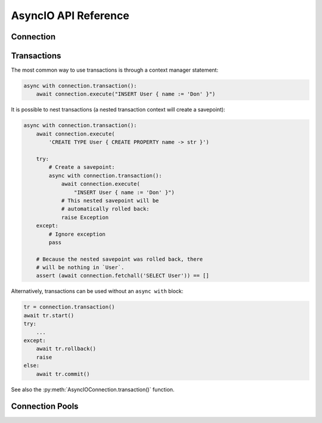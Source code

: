 .. _edgedb-python-asyncio-api-reference:

=====================
AsyncIO API Reference
=====================

.. py:module:: edgedb
.. py:currentmodule:: edgedb


.. _edgedb-asyncio-api-connection:

Connection
==========

.. py:coroutinefunction:: async_connect(dsn=None, *, \
            host=None, port=None, \
            admin=None, \
            user=None, password=None, \
            database=None, \
            timeout=60)

    Establish a connection to an EdgeDB server.

    The connection parameters may be specified either as a connection
    URI in *dsn*, or as specific keyword arguments, or both.
    If both *dsn* and keyword arguments are specified, the latter
    override the corresponding values parsed from the connection URI.

    Returns a new :py:class:`AsyncIOConnection` object.

    :param dsn:
        Connection arguments specified using as a single string in the
        connection URI format:
        ``edgedb://user:password@host:port/database?option=value``.
        The following options are recognized: host, port,
        user, database, password.

    :param host:
        Database host address as one of the following:

        - an IP address or a domain name;
        - an absolute path to the directory containing the database
          server Unix-domain socket (not supported on Windows);
        - a sequence of any of the above, in which case the addresses
          will be tried in order, and the first successful connection
          will be returned.

        If not specified, the following will be tried, in order:

        - host address(es) parsed from the *dsn* argument,
        - the value of the ``EDGEDB_HOST`` environment variable,
        - on Unix, common directories used for EdgeDB Unix-domain
          sockets: ``"/run/edgedb"`` and ``"/var/run/edgedb"``,
        - ``"localhost"``.

    :param port:
        Port number to connect to at the server host
        (or Unix-domain socket file extension).  If multiple host
        addresses were specified, this parameter may specify a
        sequence of port numbers of the same length as the host sequence,
        or it may specify a single port number to be used for all host
        addresses.

        If not specified, the value parsed from the *dsn* argument is used,
        or the value of the ``EDGEB_PORT`` environment variable, or ``5656``
        if neither is specified.

    :param admin:
        If ``True``, try to connect to the special administration socket.

    :param user:
        The name of the database role used for authentication.

        If not specified, the value parsed from the *dsn* argument is used,
        or the value of the ``EDGEDB_USER`` environment variable, or the
        operating system name of the user running the application.

    :param database:
        The name of the database to connect to.

        If not specified, the value parsed from the *dsn* argument is used,
        or the value of the ``EDGEDB_DATABASE`` environment variable, or the
        operating system name of the user running the application.

    :param password:
        Password to be used for authentication, if the server requires
        one.  If not specified, the value parsed from the *dsn* argument
        is used, or the value of the ``EDGEDB_PASSWORD`` environment variable.
        Note that the use of the environment variable is discouraged as
        other users and applications may be able to read it without needing
        specific privileges.

    :param float timeout:
        Connection timeout in seconds.

    :return: A :py:class:`AsyncIOConnection` instance.

    Example:

    .. code-block:: pycon

        >>> import asyncio
        >>> import edgedb
        >>> async def run():
        ...     con = await edgedb.async_connect(user='edgedeb')
        ...     print(await con.fetchone('SELECT 1 + 1'))
        ...
        >>> asyncio.get_event_loop().run_until_complete(run())
        {2}


.. py:class:: AsyncIOConnection

    A representation of a database session.

    Connections are created by calling :py:func:`~edgedb.async_connect`.


    .. py:coroutinemethod:: fetchall(query, *args, **kwargs)

        Run a query and return the results as a
        :py:class:`edgedb.Set <edgedb.Set>` instance.

        :param str query: Query text.
        :param args: Positional query arguments.
        :param kwargs: Named query arguments.

        .. note::

            Positional and named query arguments cannot be mixed.

        :return:
            An instance of :py:class:`edgedb.Set <edgedb.Set>` containing
            the query result.


    .. py:coroutinemethod:: fetchone(query, *args, **kwargs)

        Run a singleton-returning query and return its element.

        The *query* must return exactly one element.  If the query returns
        more than one element, an ``edgedb.ResultCardinalityMismatchError``
        is raised, if it returns an empty set, an ``edgedb.NoDataError``
        is raised.

        :param str query: Query text.
        :param args: Positional query arguments.
        :param kwargs: Named query arguments.

        .. note::

            Positional and named query arguments cannot be mixed.

        :return:
            Query result.


    .. py:coroutinemethod:: fetchall_json(query, *args, **kwargs)

        Run a query and return the results as JSON.

        :param str query: Query text.
        :param args: Positional query arguments.
        :param kwargs: Named query arguments.

        .. note::

            Positional and named query arguments cannot be mixed.

        :return:
            A JSON string containing an array of query results.


    .. py:coroutinemethod:: fetchone_json(query, *args, **kwargs)

        Run a singleton-returning query and return its element in JSON.

        The *query* must return exactly one element.  If the query returns
        more than one element, an ``edgedb.ResultCardinalityMismatchError``
        is raised, if it returns an empty set, an ``edgedb.NoDataError``
        is raised.

        :param str query: Query text.
        :param args: Positional query arguments.
        :param kwargs: Named query arguments.

        .. note::

            Positional and named query arguments cannot be mixed.

        :return:
            Query result encoded in JSON.


    .. py:coroutinemethod:: execute(query)

        Execute an EdgeQL command (or commands).

        The commands must take no arguments.

        Example:

        .. code-block:: pycon

            >>> await con.execute('''
            ...     CREATE TYPE MyType {
            ...         CREATE PROPERTY a -> int64
            ...     };
            ...     FOR x IN {100, 200, 300}
            ...     UNION INSERT MyType { a := x };
            ... ''')

        :param str query: Query text.


    .. py:method:: transaction(isolation=None, readonly=None, deferrable=None)

        Create a :py:class:`AsyncIOTransaction` object.

        :param isolation:
            Transaction isolation mode, can be one of:
            ``'serializable'``, ``'repeatable_read'``.  If not specified,
            the server-side default is used.

        :param readonly:
            Specifies whether or not this transaction is read-only.  If not
            specified, the server-side default is used.

        :param deferrable:
            Specifies whether or not this transaction is deferrable.  If not
            specified, the server-side default is used.


    .. py:coroutinemethod:: close()

        Close the connection gracefully.


    .. py:method:: is_closed()

        Return ``True`` if the connection is closed.


.. _edgedb-python-asyncio-api-transaction:

Transactions
============

The most common way to use transactions is through a context manager statement:

.. code-block:: python

   async with connection.transaction():
       await connection.execute("INSERT User { name := 'Don' }")

It is possible to nest transactions (a nested transaction context will create
a savepoint):

.. code-block:: python

   async with connection.transaction():
       await connection.execute(
           'CREATE TYPE User { CREATE PROPERTY name -> str }')

       try:
           # Create a savepoint:
           async with connection.transaction():
               await connection.execute(
                   "INSERT User { name := 'Don' }")
               # This nested savepoint will be
               # automatically rolled back:
               raise Exception
       except:
           # Ignore exception
           pass

       # Because the nested savepoint was rolled back, there
       # will be nothing in `User`.
       assert (await connection.fetchall('SELECT User')) == []

Alternatively, transactions can be used without an ``async with`` block:

.. code-block:: python

    tr = connection.transaction()
    await tr.start()
    try:
        ...
    except:
        await tr.rollback()
        raise
    else:
        await tr.commit()


See also the
:py:meth:`AsyncIOConnection.transaction()` function.


.. py:class:: AsyncIOTransaction

    Represents a transaction or savepoint block.

    Transactions are created by calling the
    :py:meth:`AsyncIOConnection.transaction()` method.


    .. py:coroutinemethod:: start()

        Enter the trasnaction or savepoint block.

    .. py:coroutinemethod:: commit()

        Exit the transaction or savepoint block and commit changes.

    .. py:coroutinemethod:: rollback()

        Exit the transaction or savepoint block and discard changes.

    .. describe:: async with c:

        start and commit/rollback the transaction or savepoint block
        automatically when entering and exiting the code inside the
        context manager block.


.. _edgedb-python-asyncio-api-pool:

Connection Pools
================

.. py:function:: create_async_pool

    Create an asynchronous connection pool.

    Can be used either with an ``async with`` block:

    .. code-block:: python

        async with edgedb.create_pool(user='edgedb') as pool:
            async with pool.acquire() as con:
                await con.fetchall('SELECT {1, 2, 3}')

    Or directly with ``await``:

    .. code-block:: python

        pool = await edgedb.create_pool(user='edgedb')
        con = await pool.acquire()
        try:
            await con.fetchall('SELECT {1, 2, 3}')
        finally:
            await pool.release(con)

    :param str dsn:
        Connection arguments specified using as a single string in
        the following format:
        ``edgedb://user:pass@host:port/database?option=value``.

    :param \*\*connect_kwargs:
        Keyword arguments for the :py:func:`~edgedb.async_connect`
        function.

    :param AsyncIOConnection connection_class:
        The class to use for connections.  Must be a subclass of
        :py:class:`AsyncIOConnection`.

    :param int min_size:
        Number of connection the pool will be initialized with.

    :param int max_size:
        Max number of connections in the pool.

    :param on_acquire:
        A coroutine to prepare a connection right before it is returned
        from :py:meth:`Pool.acquire() <edgedb.AsyncIOPool.acquire>`.

    :param on_release:
        A coroutine called when a connection is about to be released
        to the pool.

    :param on_connect:
        A coroutine to initialize a connection when it is created.

    :return: An instance of :py:class:`AsyncIOPool`.


.. py:class:: AsyncIOPool()

    A connection pool.

    Connection pool can be used to manage a set of connections to the database.
    Connections are first acquired from the pool, then used, and then released
    back to the pool.  Once a connection is released, it's reset to close all
    open cursors and other resources *except* prepared statements.

    Pools are created by calling
    :py:func:`~edgedb.create_async_pool`.

    .. py:coroutinemethod:: acquire()

        Acquire a database connection from the pool.

        :return: An instance of :py:class:`AsyncIOConnection`.

        Can be used in an ``await`` expression or with an ``async with`` block.

        .. code-block:: python

            async with pool.acquire() as con:
                await con.execute(...)

        Or:

        .. code-block:: python

            con = await pool.acquire()
            try:
                await con.execute(...)
            finally:
                await pool.release(con)

    .. py:coroutinemethod:: release(connection)

        Release a database connection back to the pool.

        :param AsyncIOConnection connection:
            A :py:class:`AsyncIOConnection` object
            to release.

    .. py:coroutinemethod:: close()

        Attempt to gracefully close all connections in the pool.

        Wait until all pool connections are released, close them and
        shut down the pool.  If any error (including cancellation) occurs
        in ``close()`` the pool will terminate by calling
        :py:meth:`Pool.terminate() <edgedb.AsyncIOPool.terminate>`.

        It is advisable to use :py:func:`python:asyncio.wait_for` to set
        a timeout.

    .. py:method:: terminate()

        Terminate all connections in the pool.

    .. py:coroutinemethod:: expire_connections()

        Expire all currently open connections.

        Cause all currently open connections to get replaced on the
        next :py:meth:`~edgedb.AsyncIOPool.acquire()` call.

    .. py:method:: set_connect_args(dsn=None, **connect_kwargs)

        Set the new connection arguments for this pool.

        The new connection arguments will be used for all subsequent
        new connection attempts.  Existing connections will remain until
        they expire. Use :py:meth:`Pool.expire_connections()
        <edgedb.AsyncIOPool.expire_connections>` to expedite
        the connection expiry.

        :param str dsn:
            Connection arguments specified using as a single string in
            the following format:
            ``edgedb://user:pass@host:port/database?option=value``.

        :param \*\*connect_kwargs:
            Keyword arguments for the :py:func:`~async_connect`
            function.
